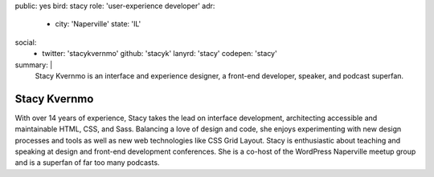 public: yes
bird: stacy
role: 'user-experience developer'
adr:
  - city: 'Naperville'
    state: 'IL'
social:
  - twitter: 'stacykvernmo'
    github: 'stacyk'
    lanyrd: 'stacy'
    codepen: 'stacy'
summary: |
  Stacy Kvernmo
  is an interface and experience designer,
  a front-end developer,
  speaker,
  and podcast superfan.


Stacy Kvernmo
=============

With over 14 years of experience,
Stacy takes the lead on interface development,
architecting accessible and maintainable
HTML, CSS, and Sass.
Balancing a love of design and code,
she enjoys experimenting with new design processes and tools
as well as new web technologies like CSS Grid Layout.
Stacy is enthusiastic about teaching and speaking
at design and front-end development conferences.
She is a co-host of the WordPress Naperville meetup group
and is a superfan of far too many podcasts.
